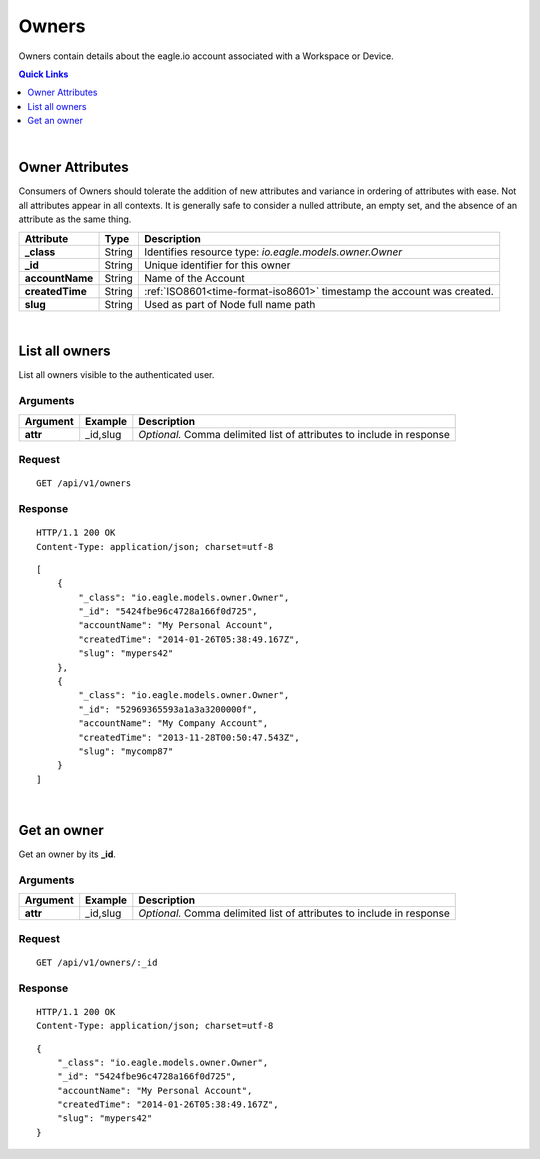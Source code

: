 .. _api-resources-owners:

Owners
=========

Owners contain details about the eagle.io account associated with a Workspace or Device.

.. contents:: Quick Links
    :depth: 1
    :local:

| 

Owner Attributes
-----------------
Consumers of Owners should tolerate the addition of new attributes and variance in ordering of attributes with ease. Not all attributes appear in all contexts. It is generally safe to consider a nulled attribute, an empty set, and the absence of an attribute as the same thing.

=================   =========   =======================================================================
Attribute           Type        Description
=================   =========   =======================================================================
**_class**          String      Identifies resource type: *io.eagle.models.owner.Owner*
**_id**             String      Unique identifier for this owner
**accountName**     String      Name of the Account
**createdTime**     String      :ref:`ISO8601<time-format-iso8601>` timestamp the account was created.
**slug**            String      Used as part of Node full name path
=================   =========   =======================================================================

| 

List all owners
----------------
List all owners visible to the authenticated user.


Arguments
~~~~~~~~~

=================   =================   ================================================================
Argument            Example             Description
=================   =================   ================================================================
**attr**            _id,slug            *Optional.* 
                                        Comma delimited list of attributes to include in response
=================   =================   ================================================================

Request
~~~~~~~~

::

    GET /api/v1/owners

Response
~~~~~~~~

::
    
    HTTP/1.1 200 OK
    Content-Type: application/json; charset=utf-8


::
    
    [
        {
            "_class": "io.eagle.models.owner.Owner",
            "_id": "5424fbe96c4728a166f0d725",
            "accountName": "My Personal Account",
            "createdTime": "2014-01-26T05:38:49.167Z",
            "slug": "mypers42"
        },
        {
            "_class": "io.eagle.models.owner.Owner",
            "_id": "52969365593a1a3a3200000f",
            "accountName": "My Company Account",
            "createdTime": "2013-11-28T00:50:47.543Z",
            "slug": "mycomp87"
        }
    ]

| 

Get an owner 
-------------
Get an owner by its **_id**.

Arguments
~~~~~~~~~

=================   =================   ================================================================
Argument            Example             Description
=================   =================   ================================================================
**attr**            _id,slug            *Optional.* 
                                        Comma delimited list of attributes to include in response
=================   =================   ================================================================

Request
~~~~~~~~

::

    GET /api/v1/owners/:_id

Response
~~~~~~~~

::
    
    HTTP/1.1 200 OK
    Content-Type: application/json; charset=utf-8

::
    
    {
        "_class": "io.eagle.models.owner.Owner",
        "_id": "5424fbe96c4728a166f0d725",
        "accountName": "My Personal Account",
        "createdTime": "2014-01-26T05:38:49.167Z",
        "slug": "mypers42"
    }


